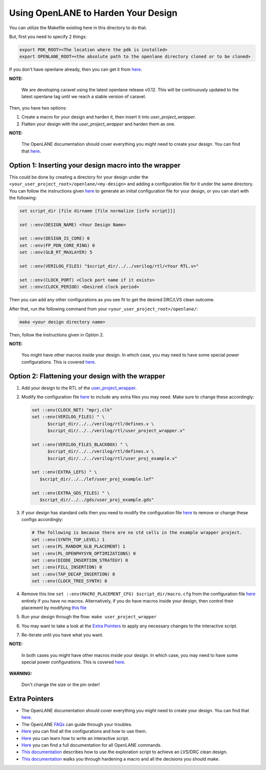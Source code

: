 .. raw:: html

   <!---
   # SPDX-FileCopyrightText: 2020 Efabless Corporation
   #
   # Licensed under the Apache License, Version 2.0 (the "License");
   # you may not use this file except in compliance with the License.
   # You may obtain a copy of the License at
   #
   #      http://www.apache.org/licenses/LICENSE-2.0
   #
   # Unless required by applicable law or agreed to in writing, software
   # distributed under the License is distributed on an "AS IS" BASIS,
   # WITHOUT WARRANTIES OR CONDITIONS OF ANY KIND, either express or implied.
   # See the License for the specific language governing permissions and
   # limitations under the License.
   #
   # SPDX-License-Identifier: Apache-2.0
   -->

.. raw:: html

   <!---
   # SPDX-FileCopyrightText: 2020 Efabless Corporation
   #
   # Licensed under the Apache License, Version 2.0 (the "License");
   # you may not use this file except in compliance with the License.
   # You may obtain a copy of the License at
   #
   #      http://www.apache.org/licenses/LICENSE-2.0
   #
   # Unless required by applicable law or agreed to in writing, software
   # distributed under the License is distributed on an "AS IS" BASIS,
   # WITHOUT WARRANTIES OR CONDITIONS OF ANY KIND, either express or implied.
   # See the License for the specific language governing permissions and
   # limitations under the License.
   #
   # SPDX-License-Identifier: Apache-2.0
   -->

.. raw:: html

   <!---
   # SPDX-FileCopyrightText: 2020 Efabless Corporation
   #
   # Licensed under the Apache License, Version 2.0 (the "License");
   # you may not use this file except in compliance with the License.
   # You may obtain a copy of the License at
   #
   #      http://www.apache.org/licenses/LICENSE-2.0
   #
   # Unless required by applicable law or agreed to in writing, software
   # distributed under the License is distributed on an "AS IS" BASIS,
   # WITHOUT WARRANTIES OR CONDITIONS OF ANY KIND, either express or implied.
   # See the License for the specific language governing permissions and
   # limitations under the License.
   #
   # SPDX-License-Identifier: Apache-2.0
   -->

.. _caravel-with-openlane:

Using OpenLANE to Harden Your Design
====================================

You can utilize the Makefile existing here in this directory to do that.

But, first you need to specify 2 things:

.. code:: bash

    export PDK_ROOT=<The location where the pdk is installed>
    export OPENLANE_ROOT=<the absolute path to the openlane directory cloned or to be cloned>

If you don't have openlane already, then you can get it from
`here <https://github.com/efabless/openlane>`__.

**NOTE:**

      We are developing caravel using the latest openlane release v0.12. This will be continuously updated to the latest openlane tag until we reach a stable version of caravel.

Then, you have two options:

#. Create a macro for your design and harden it, then insert it into
   `user_project_wrapper`.

#. Flatten your design with the `user_project_wrapper` and harden them
   as one.

**NOTE:**

      The OpenLANE documentation should cover everything you might
      need to create your design. You can find that
      `here <https://openlane.readthedocs.io/en/latest/>`__.

Option 1: Inserting your design macro into the wrapper
----------------------------------------------------------

This could be done by creating a directory for your design under the ``<your_user_project_root>/openlane/<my-design>`` and adding a configuration file for it under the same
directory. You can follow the instructions given
`here <https://openlane.readthedocs.io/en/latest/#adding-a-design>`__ to
generate an initial configuration file for your design, or you can start
with the following:

.. code:: tcl

    set script_dir [file dirname [file normalize [info script]]]

    set ::env(DESIGN_NAME) <Your Design Name>

    set ::env(DESIGN_IS_CORE) 0
    set ::env(FP_PDN_CORE_RING) 0
    set ::env(GLB_RT_MAXLAYER) 5

    set ::env(VERILOG_FILES) "$script_dir/../../verilog/rtl/<Your RTL.v>"

    set ::env(CLOCK_PORT) <Clock port name if it exists>
    set ::env(CLOCK_PERIOD) <Desired clock period>

Then you can add any other configurations as you see fit to get the desired DRC/LVS clean
outcome.

After that, run the following command from your ``<your_user_project_root>/openlane/``:

.. code:: bash

    make <your design directory name>

Then, follow the instructions given in Option 2.

**NOTE:**

      You might have other macros inside your design. In which case,
      you may need to have some special power configurations. This is covered
      `here <https://openlane.readthedocs.io/en/latest/docs/source/hardening_macros.html#power-grid-pdn>`__.

Option 2: Flattening your design with the wrapper
------------------------------------------------

#. Add your design to the RTL of the
   `user_project_wrapper <https://github.com/efabless/caravel_user_project/blob/main/verilog/rtl/user_project_wrapper.v>`__.

#. Modify the configuration file `here <https://github.com/efabless/caravel_user_project/blob/main/openlane/user_project_wrapper/config.tcl>`__ to include any extra
   files you may need. Make sure to change these accordingly:

   .. code:: tcl

      set ::env(CLOCK_NET) "mprj.clk"
      set ::env(VERILOG_FILES) " \
            $script_dir/../../verilog/rtl/defines.v \
            $script_dir/../../verilog/rtl/user_project_wrapper.v"

      set ::env(VERILOG_FILES_BLACKBOX) " \
            $script_dir/../../verilog/rtl/defines.v \
            $script_dir/../../verilog/rtl/user_proj_example.v"

      set ::env(EXTRA_LEFS) " \
         $script_dir/../../lef/user_proj_example.lef"

      set ::env(EXTRA_GDS_FILES) " \
         $script_dir/../../gds/user_proj_example.gds"


#. If your design has standard cells then you need to modify the
   configuration file `here <https://github.com/efabless/caravel_user_project/blob/main/openlane/user_project_wrapper/config.tcl>`__ to
   remove or change these configs accordingly:

   .. code:: tcl

       # The following is because there are no std cells in the example wrapper project.
       set ::env(SYNTH_TOP_LEVEL) 1
       set ::env(PL_RANDOM_GLB_PLACEMENT) 1
       set ::env(PL_OPENPHYSYN_OPTIMIZATIONS) 0
       set ::env(DIODE_INSERTION_STRATEGY) 0
       set ::env(FILL_INSERTION) 0
       set ::env(TAP_DECAP_INSERTION) 0
       set ::env(CLOCK_TREE_SYNTH) 0

#. Remove this line
   ``set ::env(MACRO_PLACEMENT_CFG) $script_dir/macro.cfg`` from the
   configuration file `here <https://github.com/efabless/caravel_user_project/blob/main/openlane/user_project_wrapper/config.tcl>`__
   entirely if you have no macros. Alternatively, if you do have macros
   inside your design, then control their placement by modifying `this
   file <https://github.com/efabless/caravel_user_project/blob/main/openlane/user_project_wrapper/macro.cfg>`__

#. Run your design through the flow: ``make user_project_wrapper``

#. You may want to take a look at the `Extra
   Pointers <#extra-pointers>`__ to apply any necessary changes to the
   interactive script.

#. Re-iterate until you have what you want.

**NOTE:**

    In both cases you might have other macros inside your design.
    In which case, you may need to have some special power configurations.
    This is covered `here <https://openlane.readthedocs.io/en/latest/docs/source/hardening_macros.html#power-grid-pdn>`__.

**WARNING:**

    Don't change the size or the pin order!


Extra Pointers
--------------

-  The OpenLANE documentation should cover everything you might need to
   create your design. You can find that
   `here <https://openlane.readthedocs.io/en/latest/>`__.
-  The OpenLANE `FAQs <https://github.com/efabless/openlane/wiki>`__ can
   guide through your troubles.
-  `Here <https://openlane.readthedocs.io/en/latest/configuration/README.html>`__
   you can find all the configurations and how to use them.
-  `Here <https://openlane.readthedocs.io/en/latest/docs/source/advanced_readme.html>`__
   you can learn how to write an interactive script.
-  `Here <https://openlane.readthedocs.io/en/latest/docs/source/OpenLANE_commands.html>`__
   you can find a full documentation for all OpenLANE commands.
-  `This
   documentation <https://openlane.readthedocs.io/en/latest/regression_results/README.html>`__
   describes how to use the exploration script to achieve an LVS/DRC
   clean design.
-  `This
   documentation <https://openlane.readthedocs.io/en/latest/docs/source/hardening_macros.html>`__
   walks you through hardening a macro and all the decisions you should
   make.


